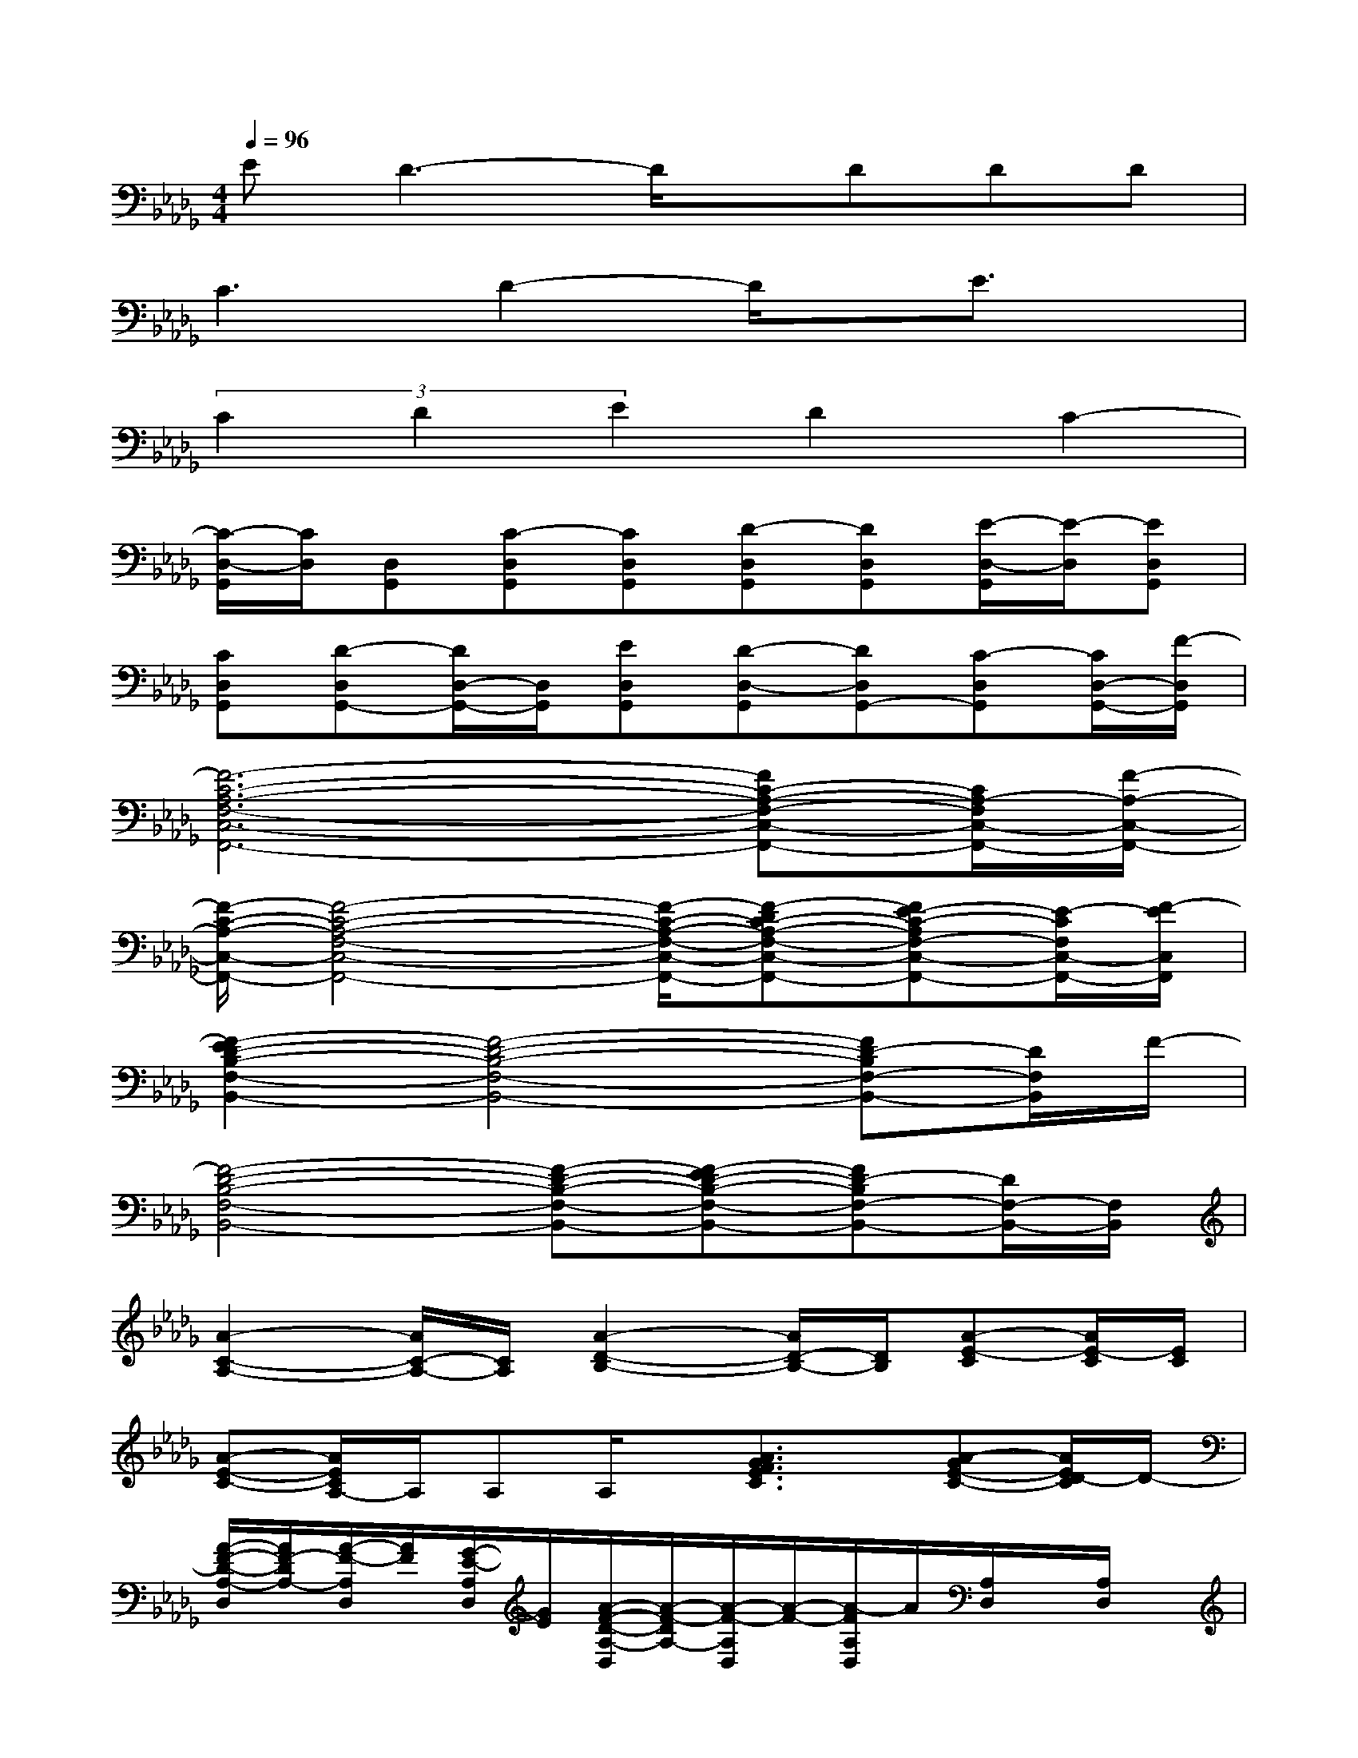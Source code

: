 X:1
T:
M:4/4
L:1/8
Q:1/4=96
K:Db%5flats
V:1
ED3-D/2x/2DDD|
C3D2-D/2x/2E3/2x/2|
(3C2D2E2D2C2-|
[C/2-D,/2-G,,/2][C/2D,/2][D,G,,][C-D,G,,][CD,G,,][D-D,G,,][DD,G,,][E/2-D,/2-G,,/2][E/2-D,/2][ED,G,,]|
[CD,G,,][D-D,G,,-][D/2D,/2-G,,/2-][D,/2G,,/2][ED,G,,][D-D,-G,,][DD,G,,-][C-D,G,,][C/2D,/2-G,,/2-][F/2-D,/2G,,/2]|
[F6-C6-A,6-F,6-C,6-F,,6-][FC-A,-F,-C,-F,,-][C/2A,/2-F,/2C,/2-F,,/2-][F/2-A,/2-C,/2-F,,/2-]|
[F/2-C/2-A,/2-C,/2-F,,/2-][F4-C4-A,4-F,4-C,4-F,,4-][F/2-C/2-A,/2-F,/2-C,/2-F,,/2-][F-DC-A,-F,-C,-F,,-][FE-C-A,F,-C,-F,,-][E/2-C/2F,/2C,/2-F,,/2-][F/2-E/2C,/2F,,/2]|
[F2-E2D2-B,2-F,2-B,,2-][F4-D4-B,4-F,4-B,,4-][FD-B,F,-B,,-][D/2F,/2B,,/2]F/2-|
[F4-D4-B,4-F,4-B,,4-][F-D-B,-F,-B,,-][F-ED-B,-F,-B,,-][FD-B,F,-B,,-][D/2F,/2-B,,/2-][F,/2B,,/2]|
[A2-C2-A,2-][A/2C/2-A,/2-][C/2A,/2][A2-D2-B,2-][A/2D/2-B,/2-][D/2B,/2][A-E-C][A/2E/2-C/2][E/2C/2]|
[A-E-C-][A/2E/2C/2A,/2-]A,/2A,A,/2x/2[A3/2G3/2F3/2E3/2C3/2]x/2[A-GE-C-][A/2E/2D/2-C/2]D/2-|
[A/2-F/2-D/2-A,/2-D,/2][A/2F/2-D/2A,/2-][A/2-F/2-A,/2D,/2][A/2F/2][G/2-E/2-A,/2D,/2][G/2E/2][A/2-F/2-D/2-A,/2-D,/2][A/2-F/2-D/2A,/2-][A/2-F/2-A,/2D,/2][A/2-F/2-][A/2-F/2A,/2D,/2]A/2[A,/2D,/2]x/2[A,/2D,/2]x/2|
[F/2-C/2-A,/2-C,/2][F/2-C/2A,/2-][A/2-F/2-A,/2C,/2][A/2F/2][A/2-F/2-A,/2C,/2][A/2F/2][A/2-F/2-C/2-A,/2-C,/2][A/2-F/2-C/2A,/2-][A/2-F/2-A,/2C,/2][A/2-F/2][d/2-A/2-A,/2C,/2][d/2-A/2-][d/2-A/2A,/2C,/2]d/2[d/2-A/2-A,/2C,/2][d/2-A/2-]|
[d/2-A/2-D/2-A,/2-G,/2-E,/2A,,/2][d/2A/2D/2A,/2G,/2][B/2-G/2-E,/2A,,/2][B/2G/2][A/2-F/2-E,/2A,,/2][A/2F/2][A/2-E/2-D/2-A,/2-G,/2-E,/2A,,/2][A/2-E/2-D/2A,/2G,/2][A/2-E/2-E,/2A,,/2][A/2E/2][B/2-F/2-E,/2A,,/2][B/2F/2-][F/2E,/2A,,/2]x/2[A/2-E/2-E,/2A,,/2][A/2-E/2-]|
[A/2-E/2-D/2-A,/2-G,/2-E,/2A,,/2][A/2E/2D/2A,/2G,/2][B/2-F/2-E,/2A,,/2][B/2F/2-][F/2E,/2A,,/2]x/2[A/2-E/2-D/2-A,/2-G,/2-E,/2A,,/2][A/2-E/2-D/2A,/2G,/2][A/2-E/2-E,/2A,,/2][A/2E/2][B/2-F/2-E,/2A,,/2][B/2F/2-][F/2E,/2A,,/2]x/2[E,/2A,,/2]x/2|
[A/2-F/2-D/2-A,/2-D,/2][A/2F/2-D/2A,/2-][A/2-F/2-A,/2D,/2][A/2F/2][G/2-E/2-A,/2D,/2][G/2E/2][A/2-F/2-D/2-A,/2-D,/2][A/2-F/2-D/2A,/2-][A/2-F/2-A,/2D,/2][A/2-F/2-][A/2-F/2A,/2D,/2]A/2[A,/2D,/2]x/2[A,/2D,/2]x/2